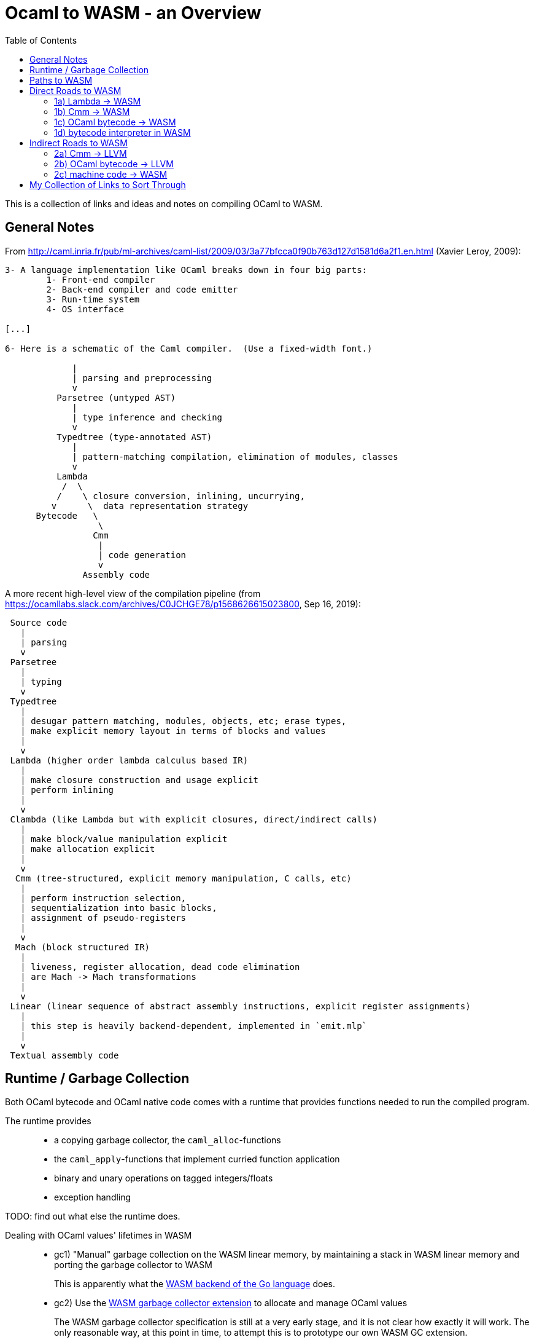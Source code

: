 # Ocaml to WASM - an Overview
:toc:
:toclevels: 5

This is a collection of links and ideas and notes on compiling OCaml to WASM.

## General Notes

From http://caml.inria.fr/pub/ml-archives/caml-list/2009/03/3a77bfcca0f90b763d127d1581d6a2f1.en.html (Xavier Leroy, 2009):
....
3- A language implementation like OCaml breaks down in four big parts:
        1- Front-end compiler
        2- Back-end compiler and code emitter
        3- Run-time system
        4- OS interface

[...]

6- Here is a schematic of the Caml compiler.  (Use a fixed-width font.)

             |
             | parsing and preprocessing
             v
          Parsetree (untyped AST)
             |
             | type inference and checking
             v
          Typedtree (type-annotated AST)
             |
             | pattern-matching compilation, elimination of modules, classes
             v
          Lambda
           /  \
          /    \ closure conversion, inlining, uncurrying,
         v      \  data representation strategy
      Bytecode   \
                  \
                 Cmm
                  |
                  | code generation
                  v
               Assembly code
....


A more recent high-level view of the compilation pipeline (from https://ocamllabs.slack.com/archives/C0JCHGE78/p1568626615023800, Sep 16, 2019):
....
 Source code
   |
   | parsing
   v
 Parsetree
   |
   | typing
   v
 Typedtree
   |
   | desugar pattern matching, modules, objects, etc; erase types,
   | make explicit memory layout in terms of blocks and values
   |
   v
 Lambda (higher order lambda calculus based IR)
   |
   | make closure construction and usage explicit
   | perform inlining
   |
   v
 Clambda (like Lambda but with explicit closures, direct/indirect calls)
   |
   | make block/value manipulation explicit
   | make allocation explicit
   |
   v
  Cmm (tree-structured, explicit memory manipulation, C calls, etc)
   |
   | perform instruction selection,
   | sequentialization into basic blocks,
   | assignment of pseudo-registers
   |
   v
  Mach (block structured IR)
   |
   | liveness, register allocation, dead code elimination
   | are Mach -> Mach transformations
   |
   v
 Linear (linear sequence of abstract assembly instructions, explicit register assignments)
   |
   | this step is heavily backend-dependent, implemented in `emit.mlp`
   |
   v
 Textual assembly code
....

## Runtime / Garbage Collection

Both OCaml bytecode and OCaml native code comes with a runtime that provides functions needed to run the compiled program.

The runtime provides::
* a copying garbage collector, the `caml_alloc`-functions
* the `caml_apply`-functions that implement curried function application
* binary and unary operations on tagged integers/floats
* exception handling

TODO: find out what else the runtime does.

Dealing with OCaml values' lifetimes in WASM::
* gc1) "Manual" garbage collection on the WASM linear memory, by maintaining a stack in WASM linear memory and porting the garbage collector to WASM
+
This is apparently what the https://docs.google.com/document/d/131vjr4DH6JFnb-blm_uRdaC0_Nv3OUwjEY5qVCxCup4/preview#heading=h.nrkaoiab5j18[WASM backend of the Go language] does.

* gc2) Use the https://github.com/WebAssembly/gc[WASM garbage collector extension] to allocate and manage OCaml values
+
The WASM garbage collector specification is still at a very early stage, and it is not clear how exactly it will work. The only reasonable way, at this point in time, to attempt this is to prototype our own WASM GC extension.
+
What if, while browser support is not there yet, we could compile to WASM+GC and then compile WASM+GC to WASM?

* gc3) Allocate heap objects on "the JavaScript side of the world" via https://github.com/WebAssembly/reference-types/blob/master/proposals/reference-types/Overview.md[Reference Types]
+  
This is more or less a work-around for not having a WASM GC extension.

* gc4) Create a version of OCaml that has static lifetimes, similar to Rust.
+
I will not do this, since pretty much all existing OCaml code would need to be rewritten in order to be compiled to WASM with this variant of the language. Also, this may be different enough to OCaml that this is essentially a new programming language.

## Paths to WASM

Direct::
* 1a) translate Lambda -> WASM
* 1b) translate Cmm -> WASM
* 1c) translate OCaml bytecode -> WASM
* 1d) run a bytecode interpreter for OCaml in WASM

Indirect::
* 2a) Cmm -> LLVM -> WASM
* 2b) OCaml bytecode -> LLVM -> WASM
* 2c) Ocaml -> machine code -> WASM

## Direct Roads to WASM

### 1a) Lambda -> WASM

While there are currently no projects that translate OCaml's lambda IR to WASM, there are these:

* **[production-ready]** Bucklescript (Ocaml rawlambda) -> JavaScript: https://github.com/BuckleScript/bucklescript
+
This may or may not be helpful, I do not know. 
+
From https://github.com/BuckleScript/bucklescript/blob/00ad78cbcfd1132d3a5931fe760706de35e480f6/site/docsource/Differences-from-js_of_ocaml.adoc:
+
"Js_of_ocaml focuses more on existing OCaml ecosystem(opam) while BuckleScript’s major goal is to target npm"
+
"Js_of_ocaml and BuckleScript have slightly different runtime encoding in several places, for example, BuckleScript encodes OCaml Array as JS Array while js_of_ocaml requires its index 0 to be of value 0."
+
Overview of the bucklescript compiler: https://github.com/BuckleScript/bucklescript/blob/00ad78cbcfd1132d3a5931fe760706de35e480f6/site/docsource/Compiler-overview.adoc
+
git compare of the bucklescript fork of the ocaml compiler to the official ocaml compiler: https://github.com/ocaml/ocaml/compare/4.02...BuckleScript:4.02.3+BS

* the Grain Language -> WASM https://github.com/grain-lang/grain
+
Even though the source language used here is not OCaml, there might be some interesting observations in here about compiling a functional language to WASM.
+
"Low-level IR, suitable for direct translation into WASM": https://github.com/grain-lang/grain/blob/78dc08b2887226cf0b9f93357ca6fd689fcd1405/src/codegen/mashtree.ml

### 1b) Cmm -> WASM

Starting from an already optimized version of the program is likely to result in a comparatively fast execution speed.

Generally, it appears that Cmm is a good starting point when compiling to WASM without using the WASM GC extension, since the memory representation has already been flattened at the Cmm stage.

* **[abandoned]** https://github.com/rolph-recto/ocaml-wasm/tree/wasm/wasmcomp
+
"first working version: compiles arith exprs only", latest commit Jul 27, 2018

* **[WIP]** Ocaml Cmm -> WASM https://github.com/SanderSpies/ocaml/tree/manual_gc/asmcomp/wasm32
+
https://medium.com/@sanderspies/a-webassembly-backend-for-ocaml-b78e7eeea9d5
+
https://medium.com/@sanderspies/the-road-to-webassembly-gc-for-ocaml-bd44dc7f9a9d
+
Experiments on GC: https://github.com/SanderSpies/ocaml-wasm-gc-experimenting
+
I seems that this is based on the official WASM specification `ast.ml`, but copied and modified to use a symbol type, instead of string for function and variable identifiers: https://github.com/SanderSpies/ocaml/commit/60a0d4218b34a0ace29a39e925c12cb5a76a3c55
+
It also looks like there is a few (commmented-out) lines added for https://github.com/WebAssembly/exception-handling/blob/master/proposals/Exceptions.md[the upcoming WASM exception-handling feature].

* **[WIP]** Haskell Cmm -> WASM https://github.com/tweag/asterius
+
"we implement the cmm-to-wasm code generator as yet another native backend, and any non-Haskell logic of the runtime is hand-written WebAssembly code, which means we're simulating various rts interfaces to the degree that a significant portion of vanilla Haskell code becomes runnable." (https://www.tweag.io/posts/2018-05-29-hello-asterius.html[see here])
+
Garbage collection: https://github.com/tweag/asterius/issues/52

### 1c) OCaml bytecode -> WASM

I am not aware of any projects that attempt translating from OCaml bytecode to WASM. Please let me know if you are.

An advantage is that the bytecode interpreter hardly ever changes at all (it is said to still be quite similar to what is laid out in https://caml.inria.fr/pub/papers/xleroy-zinc.pdf[the original report on ZINC]).

There is no dependency on compiler internals, as we can work on the bytecode output of `ocamlc`.

In the past, translating bytecode has proven to be a successful and maintainable strategy for compiling OCaml to different languages:

* **[production-ready]** OCaml bytecode -> JavaScript: https://github.com/ocsigen/js_of_ocaml
+
https://www.irif.fr/~balat/publications/vouillon_balat-js_of_ocaml.pdf presents performance results from 2011: The code generated by `js_of_ocaml` running on the V8 JavaScript engine was faster than running the bytecode interpreter on the bytecode generated by `ocamlc`, and slower than the machine code generated by `ocamlopt`.
  Exceptions turned out to be very expensive.
+  
`js_of_ocaml` is being used in production systems, as far as I know, it is currently the best tool to compile OCaml to JavaScript.
+
OCaml values are allocated on the JavaScript heap (**gc3**), thus, the calls to the garbage collector are just stubs: https://github.com/ocsigen/js_of_ocaml/blob/e7a34b8e0697a34b235ff121132c72121c16798d/runtime/gc.js
+
*Note:* It is unlikely, that exceptions will be an issue when compiling to WASM, since the exception mechanism in WASM will be different from the one in JavaScript.


* **[inactive]** Ocaml bytecode -> C: https://github.com/bvaugon/ocamlcc
+
According to http://michel.mauny.net/data/papers/mauny-vaugon-ocamlcc-oud2012.pdf, performance in 2012 was better than running the bytecode interpreter, and worse than running the machine code generated by `ocamlopt`, which essentially was to be expected. However, this comes at the cost of having large executables, roughly up to twice the size of machine code in the considered examples.
+
I managed to compile this using an older version of the OCaml compiler.
+
I can compile trivial test programs to C.
+
Compiling that C code using Emscripten to WASM, I am stuck with this error on the JavaScript console:
+
....
exception thrown: RuntimeError: index out of bounds,_caml_page_table_modify@http://127.0.0.1:8000/output.js:45026:1
_caml_page_table_add@http://127.0.0.1:8000/output.js:44203:1
_caml_set_minor_heap_size@http://127.0.0.1:8000/output.js:89253:1
_caml_init_gc@http://127.0.0.1:8000/output.js:90849:1
_caml_main@http://127.0.0.1:8000/output.js:99291:1
_main@http://127.0.0.1:8000/output.js:110038:1
Module._main@http://127.0.0.1:8000/output.js:6717:10
callMain@http://127.0.0.1:8000/output.js:7005:15
doRun@http://127.0.0.1:8000/output.js:7064:23
run/<@http://127.0.0.1:8000/output.js:7075:7
....
+
I'm having trouble debugging this because I don't have source maps for the C files where the `\_caml_`-functions come from. The reason seems to be that the files aren't actually included, only the headers. So I need to figure out what parameters to provide to emcc. In order to do that, I need to figure out what parameters ocamlcc uses to compile the code with gcc.
+
I was able to get the parameters from ocamlcc by using the -verbose option, now the error is this:
+
....
shared:ERROR: emcc: cannot find library "curses"
....
+
While I could continue here, I think that this is a dead end due to the large code size.

### 1d) bytecode interpreter in WASM

* **[inactive]** https://github.com/sebmarkbage/ocamlrun-wasm
+
sebmarkbage compiled the OCaml bytecode interpreter, as well as the GC to WASM using emscripten. https://github.com/sebmarkbage/ocamlrun-wasm/commit/473580d7d2955ce254c2d0263383f7e251f6e497[Latest commit Mar 6, 2017]
+
I tried to compile this, but am stuck at the problem described in https://github.com/sebmarkbage/ocamlrun-wasm/issues/1[Issue 1]

* https://github.com/vincentdchan/ocaml
+
same principle as sebmarkbage's approach, but adds support of libraries such as Unix library, Ctypes, Base, Core_kernel


## Indirect Roads to WASM

If there was a compiler from OCaml to LLVM, it would immediately enable compilation to WASM.

* **[discussion]** http://caml.inria.fr/pub/ml-archives/caml-list/2009/03/3a77bfcca0f90b763d127d1581d6a2f1.en.html

* **[discussion]** https://discuss.ocaml.org/t/llvm-backend-for-ocaml/1132/5

### 2a) Cmm -> LLVM

* **[abandoned]** Cmm -> LLVM https://github.com/whitequark/ocaml-llvm-ng/blob/master/lib/llvmcomp.ml

### 2b) OCaml bytecode -> LLVM

* **[abandoned]** OCaml bytecode -> LLVM https://github.com/raph-amiard/CamllVM
+
"TLDR : In the end it is just not worth it to optimize this project for performance. A better approach would be to start from scratch and do a real OCaml -> LLVM compiler for ocamlopt, that would be able to use the full AST with type information." https://news.ycombinator.com/item?id=4798320

### 2c) machine code -> WASM

For compiling machine code to WASM, there apparently do not currently exist any solutions.

One would need to apply some kind of algorithm that transforms the control flow from a program-counter-based representation to the labeled continuations that can be seen in WASM, just like Emscripten's "Relooper" algorithm does for LLVM.

If there is an architecture whose machine code can be translated to WASM in a reasonably efficient fashion, and it turns out that OCaml already compiles to this architecture, this could be interesting.

If successful, this could, in the long run, help getting many other languages to compile to WASM as well.

# My Collection of Links to Sort Through

* wasm - https://opam.ocaml.org/packages/wasm/
+
"An OCaml library to read and write Web Assembly (wasm) files and manipulate their AST."

* "Malfunctional Programming" (the author implemented an interpreter for lambda, which should be similar to one for Cmm) https://www.cl.cam.ac.uk/~sd601/papers/malfunction.pdf

* "Caml Virtual Machine - Instruction set Document version: 1.4" http://cadmium.x9c.fr/distrib/caml-instructions.pdf
+
description of compiler version 3.11.2's bytecode

* How to write programs that never allocate http://www.ocamlpro.com/2016/04/01/asm-ocaml/

* loading `Cmm` in the interpreter:
+
....
#load "compiler-libs/ocamlcommon.cma";;
#load "compiler-libs/ocamloptcomp.cma";;
#require "compiler-libs.optcomp";;
#show_module Cmm;;
....

* A Scheme to WASM compiler - https://github.com/google/schism
+
Schism allocating values on the JS side: https://github.com/WebAssembly/tool-conventions/issues/122#issuecomment-520326189

* WASM tail calls proposal - https://github.com/WebAssembly/tail-call/blob/125201ced9a0f158553d08d8a20b7152f3057367/proposals/tail-call/Overview.md

* CakeML a verified ML compiler - https://cakeml.org/
+
Contains formal semantics for different intermediate representations in their compilation pipeline.
+
"A New Verified Compiler Backend for CakeML" (presentation of the overall structure and the intermediate languages of the CakeML compiler) https://cakeml.org/icfp16.pdf
+
CakeML to WebAssembly talk https://lorenz.leutgeb.xyz/paper/cakeml-wasm-viennajs-beam.pdf

* How to Represent Elm functions in Web Assembly https://dev.to/briancarroll/elm-functions-in-webassembly-50ak

* Solving the structured control flow problem (Improving on the Relooper algorithm) https://medium.com/leaningtech/solving-the-structured-control-flow-problem-once-and-for-all-5123117b1ee2

* there is a parser for `.cmm` files in `testsuite/tools/parsecmm.mly` of the OCaml compiler 

* it is possible to generate a `.merlin` file for the compiler by, starting from a clean repository, running `./configure` and `dune build @world`. Even if the full build fails, the `.merlin` file will likely be there and useful.

* How to explore Cmm semantics by looking at the generated x86 code (useful if you feel comfortable with assembly code):
+
....
ocamlopt test2.ml -S -inline 0 -nodynlink
ocamlopt test2.ml -dcmm
....
+
One can then look at the Cmm and the generated `test2.s` side-by-side.
+
When compiling on an x86-64 Intel machine using Debian, one can look at the runtime functions in https://github.com/ocaml/ocaml/blob/5ad64306d36755b600f2556805effb73627508c8/runtime/amd64.S.

* Talk on Rust, WebAssembly and JavaScript by Ashley Williams https://www.infoq.com/presentations/rust-webassembly-javascript/?utm_source=youtube&utm_medium=link&utm_campaign=qcontalks

* IR for compiling WASM to Cmm https://github.com/SimonJF/cmm_of_wasm/blob/10fea570f80f91ee26c23a6cca48b29795c9967b/src/lib/ir/annotated.ml

* Mozilla Garbage collector Info https://github.com/lars-t-hansen/moz-gc-experiments/
+
Some tests related to `anyref` and garbage collector:
https://hg.mozilla.org/mozilla-central/file/tip/js/src/jit-test/tests/wasm/gc/

* Web assembly meetings repository (last video call from July 23rd) https://github.com/WebAssembly/meetings

* GC without a shadow stack in an "uncooperative environment" 
https://github.com/WebAssembly/gc/issues/36#issuecomment-406721705
+
As noted in a later comment, this technique becomes even more complex when the stack consists of both JavaScript and WASM frames. It doesn't look like a good idea to do that due to the increase in code size.
+
This later comment https://github.com/WebAssembly/gc/issues/36#issuecomment-461679185 proposes "making the execution stack visible" or implementing "an efficient user stack with a defined layout, including what gets put there when a function is called. Have a second instruction set that works with this stack: us.i32.const 50, us.i32.mul, etc".
+
If we had any possibility to inspect the WASM stack to discover the gc roots, this would be nice. However, in order for the OCaml GC to move blocks, we also need the ability to modify. A generic read/write feature for the WASM stack is not desirable due to security implications.

* Paper: Accurate Garbage Collection in an Uncooperative Environment. Fergus Henderson. http://citeseerx.ist.psu.edu/viewdoc/download?doi=10.1.1.87.3769&rep=rep1&type=pdf

* Paper: Accurate Garbage Collection in Uncooperative Environments Revisited. J. Baker, A. Cunei, T. Kalibera, F. Pizlo, J. Vitek. http://www.filpizlo.com/papers/baker-ccpe09-accurate.pdf

* sharing JS data structures with WASM in the absence of reference types https://github.com/WebAssembly/interface-types/issues/18#issuecomment-430605795
+
Inefficient but interesting workaround to use browser GC before a WASM GC appears: a) keep an Object that maps references (keys of the JavaScript Object) to arrays (representing the OCaml heap blocks), b) allocate by adding a new key to the Object, c) deallocate by deleting a key from the Object, d) provide functions to write/read the heap blocks from WASM. Clearly, the runtime performance here depends on: x) how fast function calls from WASM to JS are, y) how fast Object and array access is in JS. Note: if we had a way to read the WASM stack, we know the roots, and we can "deallocate" by removing unreachable keys from the Object. The actual garbage collection is done by the JavaScript GC. In WASM we only keep immutable handles to the data (the keys to the JS Object).
+
Performance will be worse than using a shadow stack with the OCaml gc compiled to WASM on the WASM linear memory. In order to be able to refer to any heap block by a reference, data will be "flattened" in the sense that every key maps to an array consisting of only numbers (primitives) and strings (references into the JS Object).
+
In this comment, the same approach is mentioned: https://www.reddit.com/r/ProgrammingLanguages/comments/bbhz69/wasm_reftypes_are_enabled_by_default_in_firefox/ekj4mhr/
+
With reftypes, the technique of using JavaScript values to represent OCaml heap blocks is simplified by not having to take the additional indirection through a JS Object - the references to JS data can be passed to WASM directly (which, I think, implies that the Browser GC is responsible for modifying moved references and for discovering its own GC roots). To model pointer values in OCaml heap blocks correctly, one would need to embed the data pointed to in the JavaScript array. So, we would have Arrays of numbers and arrays in JavaScript to model OCaml heap blocks. Performance now largely depends on the cost of array access and on the cost of function calls between WASM and JS.
+
Note that we don't ever need to inspect the WASM stack, we can store heap references in WASM local variables, and we don't need to keep a shadow stack, so the cost tradeoff would be between a) maintaining a shadow stack with OCaml's GC and b) modeling OCaml heap blocks via reftypes and JS arrays accessed by function calls with the JavaScript GC. Code size is likely smaller with the JS approach.

* Note: We could avoid using local variables for OCaml values in WASM and instead use global variables as "registers". This means that compilation to WASM would not be very different from compilation to machine code (the main difference would be how control flow is compiled / register allocation works exactly as in compilation to native). However, currently this does not work since it is not possible to import/export global variables. See here: https://github.com/WebAssembly/mutable-global/blob/89e5be9d69f2afac7243b6d2ff36b9c8723efb77/proposals/mutable-global/Overview.md

* WASM future features list https://github.com/WebAssembly/design/blob/master/FutureFeatures.md

* LLVM WASM backend https://github.com/llvm/llvm-project/tree/6088f84398847152ad97eb1bc0b139a28e879b48/llvm/lib/Target/WebAssembly
+
"After register stackification and register coloring, convert non-stackified
registers into locals, inserting explicit local.get and local.set
instructions." https://github.com/llvm/llvm-project/blob/6088f84398847152ad97eb1bc0b139a28e879b48/llvm/lib/Target/WebAssembly/WebAssemblyExplicitLocals.cpp

* `ocaml/runtime/globroots.c` I currently believe that the purpose is that you can use the OCaml `alloc` from other languages (e.g. C, Java) explicitly (so that you can deallocate eventually by removing from the global roots). This technique could be ported to WASM. `ocaml/runtime/roots_nat.c` scans the stack for gc roots, which is something that cannot be ported as-is to WASM.

* An explanation of dynamic linking with LLD for WASM: https://iandouglasscott.com/2019/07/18/experimenting-with-webassembly-dynamic-linking-with-clang/

* wasm-ld https://lld.llvm.org/WebAssembly.html
+
WASM tool conventions on linking https://github.com/WebAssembly/tool-conventions/blob/master/Linking.md

* Notes on the background of WASI https://github.com/CraneStation/wasmtime/blob/3ae7c60b1395fe25971f683828241e7fac8cb40b/docs/WASI-background.md

* Planning of reference types implementation in the Lucet WASM compiler https://github.com/fastly/lucet/issues/272
+
Using Lucet as a playground to prototype WASM implementations doesn't seem a good idea.

* Multi-core ocaml compiler Wiki https://github.com/ocaml-multicore/ocaml-multicore/wiki
+
Garbage collector invariants, possibly helpful https://github.com/ocaml-multicore/ocaml-multicore/wiki/Garbage-collector-invariants

* Boxing vs. tagging in the OCaml compiler
+
Boxing is the act of allocating a heap block to store a primitive value. This is done by using the appropriate heap block header for the type of the primitive value. Unboxing is the reverse operation, taking a heap-allocated primitive and returning just the primitive value.
+
Tagging is done with integers everywhere, in order to be able to store them unboxed on the heap without confusing the garbage collector (who scans the heap for pointers and will confuse integers ending with 0 with pointers)

* Wouter van Oortmerssen — Bring your language to Wasm! https://github.com/sabine/ocaml-to-wasm-overview.git
+
Hands-on intro to how to generate WASM code. Also brief discussion of language features and tools that can be used.

* "Run OCaml in the browser by WebAssembly
" https://okcdz.medium.com/run-ocaml-in-the-browser-by-webassembly-31ce464594c6
+
Running OCaml in the browser by compiling the OCaml bytecode interpreter to WASM. Adding support of libraries such as Unix library, Ctypes, Base, Core_kernel.
+
https://github.com/vincentdchan/ocaml

* binaryen_dsl package on opam https://opam.ocaml.org/packages/binaryen_dsl/
+
wrapper around Binaryen that allows to generate WAT and WASM files from a formalization of the Binaryen DSL. Not sure how complete it is, as it is a very new package.
